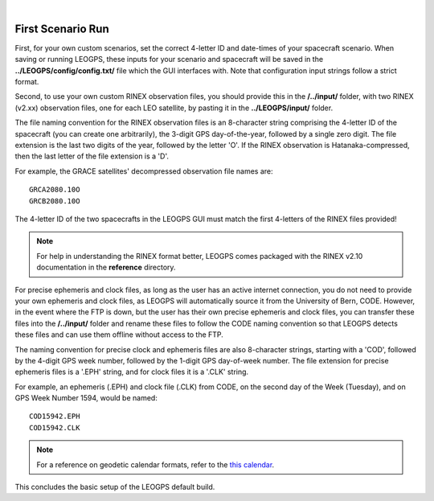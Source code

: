 ..
   ###########################################################################
   ###########################################################################
   ##                                                                       ##
   ##     _    ___  ___   ___ ___ ___                                       ##
   ##    | |  | __ /   \ / __| _ | __|                                      ##
   ##    | |__| __  ( ) | (_ |  _|__ \                                      ##
   ##    |____|___ \___/ \___|_| \___/                                      ##
   ##                                    v 1.2 (Stable)                     ##
   ##                                                                       ##
   ###########################################################################
   ###########################################################################

.. image:: /_static/leogps_logo.png

|

First Scenario Run
==================

First, for your own custom scenarios, set the correct 4-letter ID and date-times of your spacecraft scenario. When saving or running LEOGPS, these inputs for your scenario and spacecraft will be saved in the **../LEOGPS/config/config.txt/** file which the GUI interfaces with. Note that configuration input strings follow a strict format.

Second, to use your own custom RINEX observation files, you should provide this in the **/../input/** folder, with two RINEX (v2.xx) observation files, one for each LEO satellite, by pasting it in the **../LEOGPS/input/** folder.

The file naming convention for the RINEX observation files is an 8-character string comprising the 4-letter ID of the spacecraft (you can create one arbitrarily), the 3-digit GPS day-of-the-year, followed by a single zero digit. The file extension is the last two digits of the year, followed by the letter 'O'. If the RINEX observation is Hatanaka-compressed, then the last letter of the file extension is a 'D'.

For example, the GRACE satellites' decompressed observation file names are::

   GRCA2080.10O
   GRCB2080.10O

The 4-letter ID of the two spacecrafts in the LEOGPS GUI must match the first 4-letters of the RINEX files provided!

.. note:: For help in understanding the RINEX format better, LEOGPS comes packaged with the RINEX v2.10 documentation in the **reference** directory.

For precise ephemeris and clock files, as long as the user has an active internet connection, you do not need to provide your own ephemeris and clock files, as LEOGPS will automatically source it from the University of Bern, CODE. However, in the event where the FTP is down, but the user has their own precise ephemeris and clock files, you can transfer these files into the **/../input/** folder and rename these files to follow the CODE naming convention so that LEOGPS detects these files and can use them offline without access to the FTP.

The naming convention for precise clock and ephemeris files are also 8-character strings, starting with a 'COD', followed by the 4-digit GPS week number, followed by the 1-digit GPS day-of-week number. The file extension for precise ephemeris files is a '.EPH' string, and for clock files it is a '.CLK' string.

For example, an ephemeris (.EPH) and clock file (.CLK) from CODE, on the second day of the Week (Tuesday), and on GPS Week Number 1594, would be named::

   COD15942.EPH
   COD15942.CLK

.. note:: For a reference on geodetic calendar formats, refer to the `this calendar <https://geodesy.noaa.gov/CORS/Gpscal.shtml>`_.

This concludes the basic setup of the LEOGPS default build.

